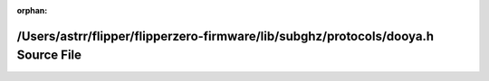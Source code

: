 .. meta::d6bdd3f25b2112fe2735309d3c8ca34c7525508800a49dbdefa3e02e09b823ed13b25affc2f2e8e6ac644669e95d9ee98fd17f57af72a615f941a5114ed37f0c

:orphan:

.. title:: Flipper Zero Firmware: /Users/astrr/flipper/flipperzero-firmware/lib/subghz/protocols/dooya.h Source File

/Users/astrr/flipper/flipperzero-firmware/lib/subghz/protocols/dooya.h Source File
==================================================================================

.. container:: doxygen-content

   
   .. raw:: html
     :file: dooya_8h_source.html

